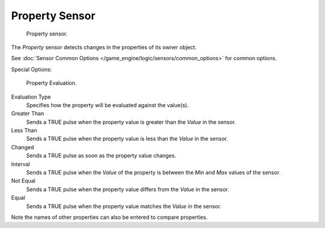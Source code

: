 
***************
Property Sensor
***************

.. figure:: /images/BGE_Sensor_Property1.jpg
   :width: 300px

   Property sensor.


The *Property* sensor detects changes in the properties of its owner object.

See :doc:`Sensor Common Options </game_engine/logic/sensors/common_options>` for common options.

Special Options:


.. figure:: /images/Property_evaluation_types.jpg
   :width: 300px

   Property Evaluation.


Evaluation Type
   Specifies how the property will be evaluated against the value(s).

Greater Than
   Sends a TRUE pulse when the property value is greater than the *Value* in the sensor.

Less Than
   Sends a TRUE pulse when the property value is less than the *Value* in the sensor.

Changed
   Sends a TRUE pulse as soon as the property value changes.

Interval
   Sends a TRUE pulse when the *Value* of the property is between the *Min* and *Max* values of the sensor.

Not Equal
   Sends a TRUE pulse when the property value differs from the *Value* in the sensor.

Equal
   Sends a TRUE pulse when the property value matches the *Value* in the sensor.

Note the names of other properties can also be entered to compare properties.
